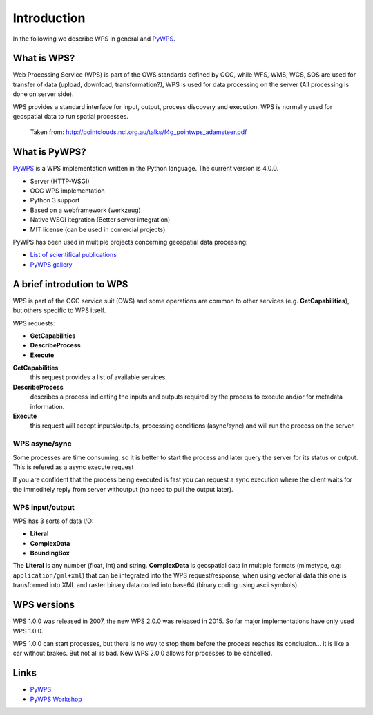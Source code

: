 .. _pywps_intro:

Introduction
============

In the following we describe WPS in general and `PyWPS`_.

What is WPS?
------------

Web Processing Service (WPS) is part of the OWS standards defined by OGC,
while WFS, WMS, WCS, SOS are used for transfer of data (upload, download, transformation?),
WPS is used for data processing on the server (All processing is done on server side).

WPS provides a standard interface for input, output, process discovery and execution.
WPS is normally used for geospatial data to run spatial processes.

.. figure:: ../_static/wps_adamsteer.png

    Taken from: http://pointclouds.nci.org.au/talks/f4g_pointwps_adamsteer.pdf


What is PyWPS?
--------------

`PyWPS`_ is a WPS implementation written in the Python language.
The current version is 4.0.0.

* Server (HTTP-WSGI)
* OGC WPS implementation
* Python 3 support
* Based on a webframework (werkzeug)
* Native WSGI itegration (Better server integration)
* MIT license (can be used in comercial projects)

PyWPS has been used in multiple projects concerning geospatial data processing:

* `List of scientifical publications <http://pywps.org/science/>`_
* `PyWPS gallery <http://pywps.org/gallery/>`_

A brief introdution to WPS
--------------------------

WPS is part of the OGC service suit (OWS) and some operations are common to other
services (e.g. **GetCapabilities**), but others specific to WPS itself.

WPS requests:

* **GetCapabilities**
* **DescribeProcess**
* **Execute**

**GetCapabilities**
  this request provides a list of available services.

**DescribeProcess**
  describes a process indicating the inputs and outputs required by the process
  to execute and/or for metadata information.

**Execute**
  this request will accept inputs/outputs, processing conditions (async/sync)
  and will run the process on the server.


WPS async/sync
##############

Some processes are time consuming, so it is better to start the process and
later query the server for its status or output. This is refered as a async execute request

If you are confident that the process being executed is fast you can request a sync execution
where the client waits for the immeditely reply from server withoutput (no need to pull the output later).


WPS input/output
################

WPS has 3 sorts of data I/O:

* **Literal**
* **ComplexData**
* **BoundingBox**

The **Literal** is any number (float, int) and string.
**ComplexData** is geospatial data in multiple formats (mimetype, e.g: ``application/gml+xml``)
that can be integrated into the WPS request/response, when using vectorial data
this one is transformed into XML and raster binary data coded into base64
(binary coding using ascii symbols).

WPS versions
------------

WPS 1.0.0 was released in 2007, the new WPS 2.0.0 was released in 2015.
So far major implementations have only used WPS 1.0.0.

WPS 1.0.0 can start processes, but there is no way to stop them before the process
reaches its conclusion... it is like a car without brakes. But not all is bad.
New WPS 2.0.0 allows for processes to be cancelled.

Links
-----

* `PyWPS`_
* `PyWPS Workshop <https://github.com/PyWPS/pywps-workshop>`_


.. _PyWPS: http://pywps.org/

